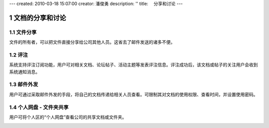 ---
created: 2010-03-18 15:07:00
creator: 潘俊勇
description: ''
title: 　分享和讨论
---

===============================
文档的分享和讨论
===============================

.. sectnum::

文件分享
------------------------
文件的所有者，可以把文件直接分享给公司其他人员。这省去了邮件发送的诸多不便。

评注
-----

系统支持评注订阅功能，用户可对相关文档、论坛帖子、活动主题等发表评注信息。评注成功后，该文档或帖子的关注用户会收到系统通知消息。

.. image:: pic/authoring-img009.png
   :alt: 对文档帖子的评注、评论

邮件外发
------------
用户可通过采取邮件外发的手段，将自己的文档传递给相关人员查看。可限制其对文档的使用权限、查看时间，并设置使用密码。

.. image:: pic/authoring-img007.png
   :alt: 文档邮件外发，文档加密外发


个人网盘 - 文件夹共享
----------------------
用户可将个人区的“个人网盘”查看公司的共享文档或文件夹。

.. image:: pic/authoring-img008.png
   :alt: 个人网盘-共享文档


